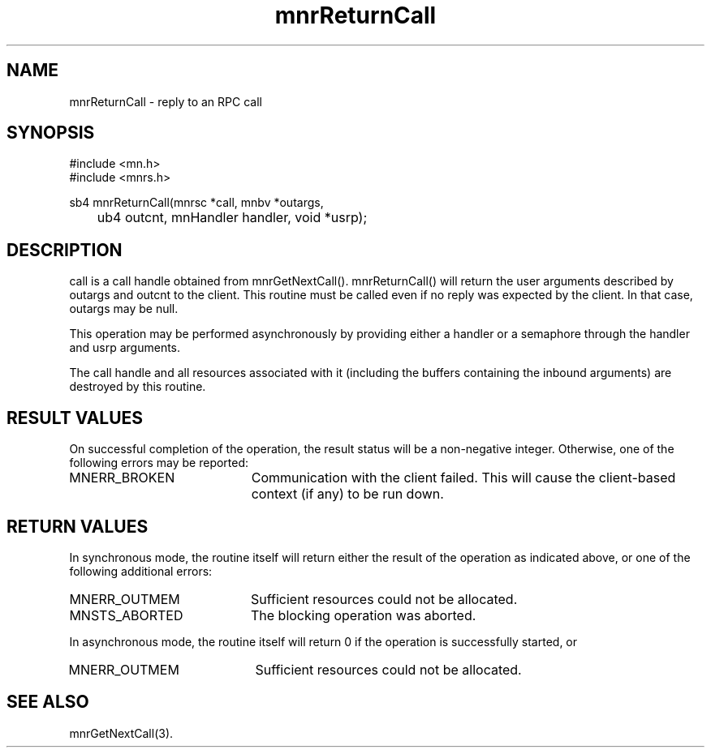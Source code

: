 .TH mnrReturnCall 3 "19 November 1994"
.SH NAME
mnrReturnCall - reply to an RPC call
.SH SYNOPSIS
.nf
#include <mn.h>
#include <mnrs.h>
.LP
sb4 mnrReturnCall(mnrsc *call, mnbv *outargs,
	ub4 outcnt, mnHandler handler, void *usrp);
.SH DESCRIPTION
call is a call handle obtained from mnrGetNextCall().  mnrReturnCall()
will return the user arguments described by outargs and outcnt to the
client.  This routine must be called even if no reply was expected by
the client.  In that case, outargs may be null.
.LP
This operation may be performed asynchronously by providing either
a handler or a semaphore through the handler and usrp arguments.
.LP
The call handle and all resources associated with it (including the
buffers containing the inbound arguments) are destroyed by this
routine.
.SH RESULT VALUES
On successful completion of the operation, the result status will be
a non-negative integer.  Otherwise, one of the following errors may
be reported:
.TP 20
MNERR_BROKEN
Communication with the client failed.  This will cause the client-based
context (if any) to be run down.
.SH RETURN VALUES
In synchronous mode, the routine itself will return either the result
of the operation as indicated above, or one of the following additional
errors:
.TP 20
MNERR_OUTMEM
Sufficient resources could not be allocated.
.TP 20
MNSTS_ABORTED
The blocking operation was aborted.
.LP
In asynchronous mode, the routine itself will return 0 if the operation
is successfully started, or
.TP 20
MNERR_OUTMEM
Sufficient resources could not be allocated.
.SH SEE ALSO
mnrGetNextCall(3).
